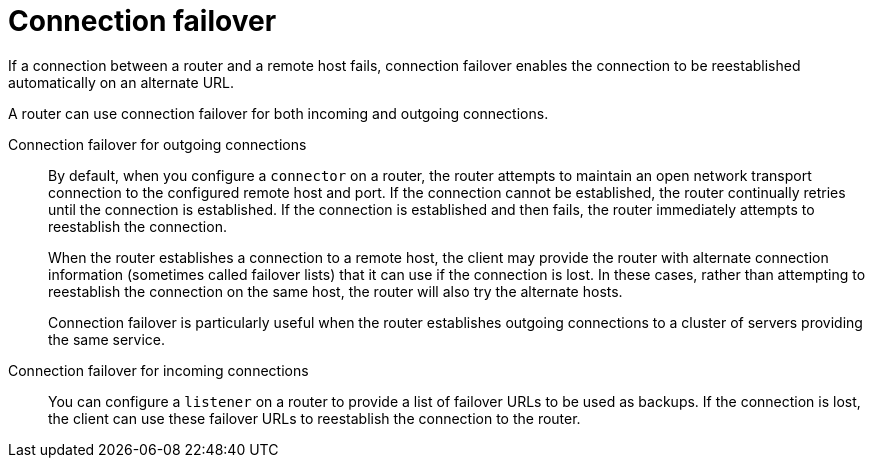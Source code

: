 ////
Licensed to the Apache Software Foundation (ASF) under one
or more contributor license agreements.  See the NOTICE file
distributed with this work for additional information
regarding copyright ownership.  The ASF licenses this file
to you under the Apache License, Version 2.0 (the
"License"); you may not use this file except in compliance
with the License.  You may obtain a copy of the License at

  http://www.apache.org/licenses/LICENSE-2.0

Unless required by applicable law or agreed to in writing,
software distributed under the License is distributed on an
"AS IS" BASIS, WITHOUT WARRANTIES OR CONDITIONS OF ANY
KIND, either express or implied.  See the License for the
specific language governing permissions and limitations
under the License
////

// Module included in the following assemblies:
// configuring-network-connections.adoc

[id='connection-failover-{context}']
= Connection failover

If a connection between a router and a remote host fails, connection failover enables the connection to be reestablished automatically on an alternate URL.

A router can use connection failover for both incoming and outgoing connections.

Connection failover for outgoing connections::
By default, when you configure a `connector` on a router, the router attempts to maintain an open network transport connection to the configured remote host and port. If the connection cannot be established, the router continually retries until the connection is established. If the connection is established and then fails, the router immediately attempts to reestablish the connection.
+
When the router establishes a connection to a remote host, the client may provide the router with alternate connection information (sometimes called failover lists) that it can use if the connection is lost. In these cases, rather than attempting to reestablish the connection on the same host, the router will also try the alternate hosts.
+
Connection failover is particularly useful when the router establishes outgoing connections to a cluster of servers providing the same service.

Connection failover for incoming connections::
You can configure a `listener` on a router to provide a list of failover URLs to be used as backups. If the connection is lost, the client can use these failover URLs to reestablish the connection to the router.
